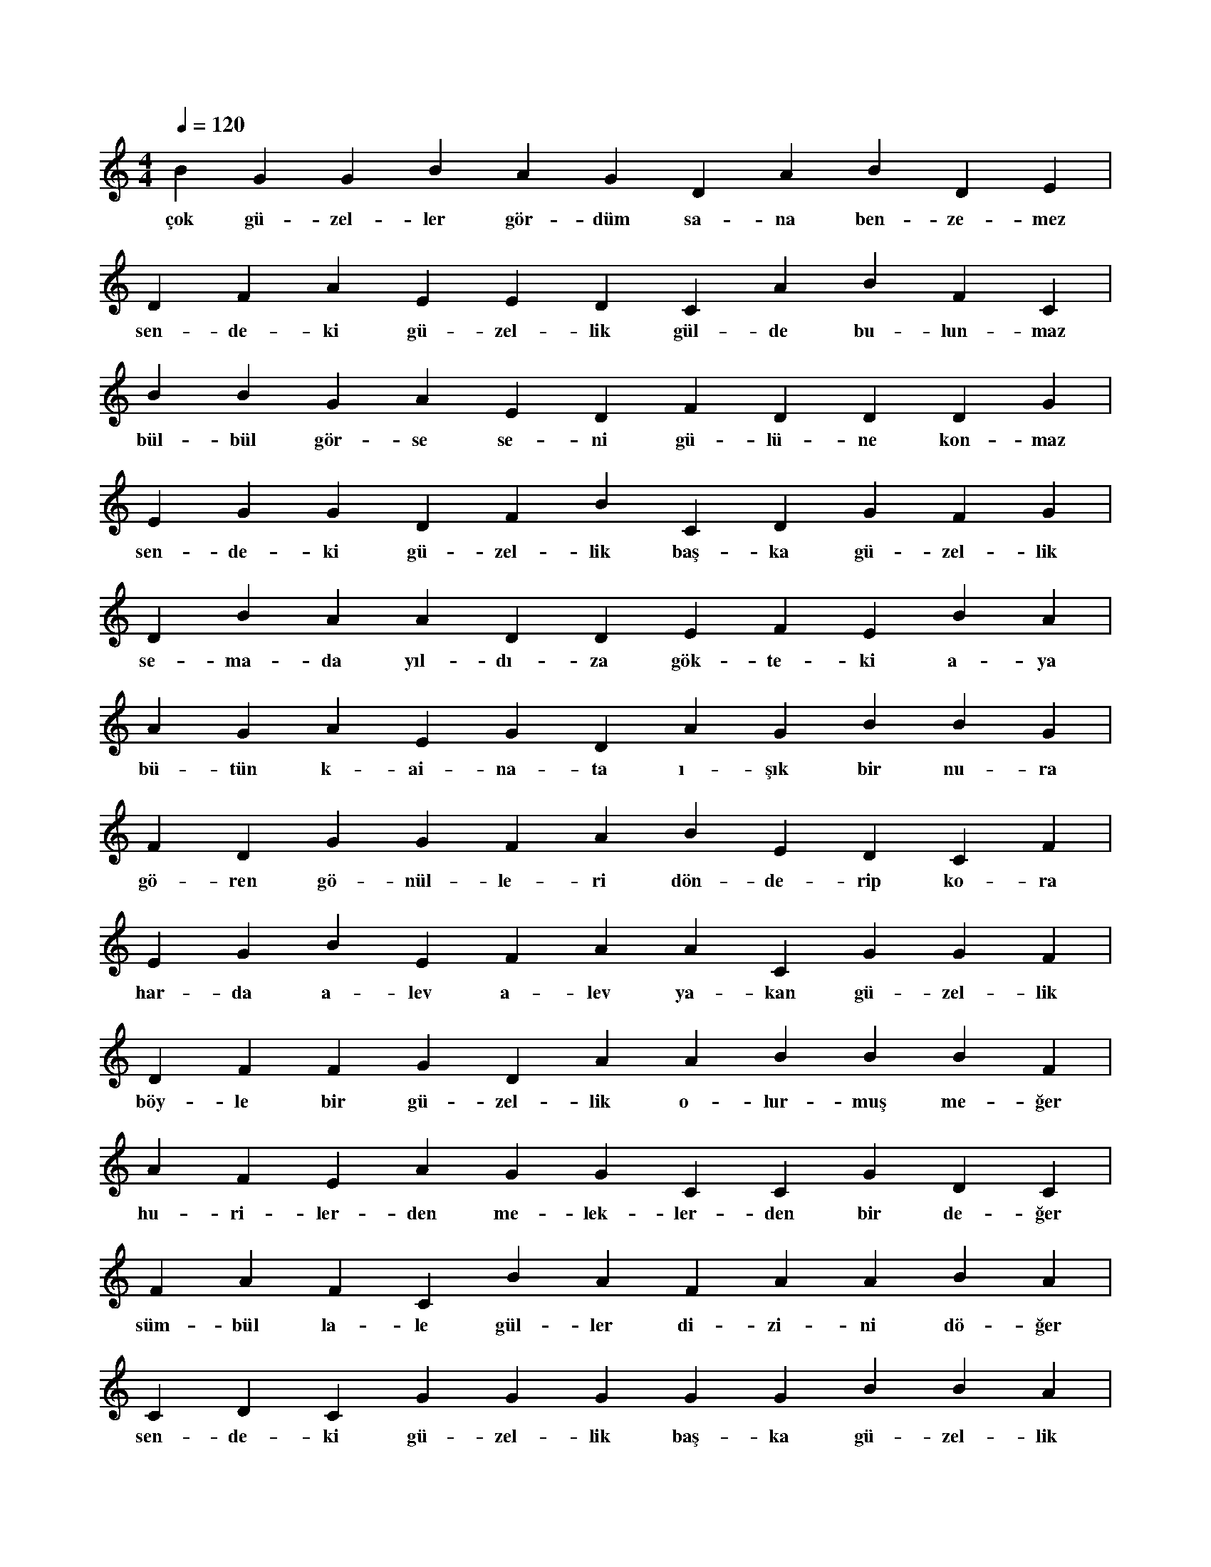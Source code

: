 X:0
M:4/4
L:1/4
Q:120
K:C
V:1
B G G B A G D A B D E |
w:çok gü-zel-ler gör-düm sa-na ben-ze-mez 
D F A E E D C A B F C |
w:sen-de-ki gü-zel-lik gül-de bu-lun-maz 
B B G A E D F D D D G |
w:bül-bül gör-se se-ni gü-lü-ne kon-maz 
E G G D F B C D G F G |
w:sen-de-ki gü-zel-lik baş-ka gü-zel-lik 
D B A A D D E F E B A |
w:se-ma-da yıl-dı-za gök-te-ki a-ya 
A G A E G D A G B B G |
w:bü-tün k-ai-na-ta ı-şık bir nu-ra 
F D G G F A B E D C F |
w:gö-ren gö-nül-le-ri dön-de-rip ko-ra 
E G B E F A A C G G F |
w:har-da a-lev a-lev ya-kan gü-zel-lik 
D F F G D A A B B B F |
w:böy-le bir gü-zel-lik o-lur-muş me-ğer 
A F E A G G C C G D C |
w:hu-ri-ler-den me-lek-ler-den bir de-ğer 
F A F C B A F A A B A |
w:süm-bül la-le gül-ler di-zi-ni dö-ğer 
C D C G G G G G B B A |
w:sen-de-ki gü-zel-lik baş-ka gü-zel-lik 
D A G F B G E F C E C E |
w:kö-le-c-ioğ-lu ras-la-dın da nol-du ki 
D B F F C A B A C D D |
w:yü-re-ği-ne köz köz a-teş dol-du ki 
A A E E A B A F D F |
w:o baş-ka-sı-nın çok-tan ol-du ki 
E G C G F B D A D F F |
w:kah-rın-dan yan-dın da kü-le dön-dün ki 
|
w:
C F B A E A |
w:te-şe-kür e-de-rim 
G D G |
w:dost şe-ref 
